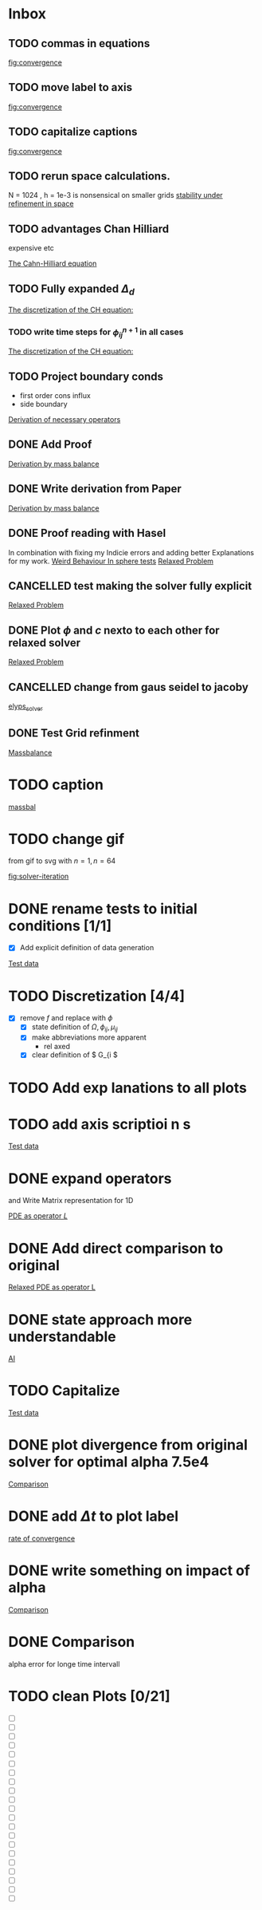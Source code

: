 * Inbox
** TODO commas in equations

[[file:~/Projects/julia_tst/Thesis_jl.org::fig:convergence][fig:convergence]]
** TODO move label to axis

[[file:~/Projects/julia_tst/Thesis_jl.org::fig:convergence][fig:convergence]]
** TODO capitalize captions

[[file:~/Projects/julia_tst/Thesis_jl.org::fig:convergence][fig:convergence]]
** TODO rerun space calculations.
N = 1024 , h = 1e-3 is nonsensical on smaller grids
[[file:~/Projects/julia_tst/Thesis_jl.org::*stability under refinement in space][stability under refinement in space]]
** TODO advantages Chan Hilliard
expensive etc

[[file:~/Projects/julia_tst/Thesis_jl.org::*The Cahn-Hilliard equation][The Cahn-Hilliard equation]]
** TODO Fully expanded \( \Delta_d \)

[[file:~/Projects/julia_tst/Thesis_jl.org::*The discretization of the CH equation:][The discretization of the CH equation:]]
*** TODO write time steps for \( \phi_{ij}^{n+1} \) in all cases

[[file:~/Projects/julia_tst/Thesis_jl.org::*The discretization of the CH equation:][The discretization of the CH equation:]]
** TODO Project boundary conds
 - first order cons influx
 - side boundary

[[file:~/Projects/julia_tst/Project.org::*Derivation of necessary operators][Derivation of necessary operators]]
** DONE Add Proof
[[file:~/Projects/julia_tst/Thesis_jl.org::*Derivation by mass balance][Derivation by mass balance]]
** DONE Write derivation from Paper
[[file:~/Projects/julia_tst/Thesis_jl.org::*Derivation by mass balance][Derivation by mass balance]]
** DONE Proof reading with Hasel
In combination with fixing my Indicie errors and adding better Explanations for my work.
[[file:~/Projects/julia_tst/meeting.org::*Weird Behaviour In sphere tests][Weird Behaviour In sphere tests]]
[[file:~/Projects/julia_tst/Thesis_jl.org::*Relaxed Problem][Relaxed Problem]]
** CANCELLED  test making the solver fully explicit
[[file:~/Projects/julia_tst/Thesis_jl.org::*Relaxed Problem][Relaxed Problem]]
** DONE Plot \( \phi \) and \( c \) nexto to each other for relaxed solver
[[file:~/Projects/julia_tst/Thesis_jl.org::*Relaxed Problem][Relaxed Problem]]
** CANCELLED change from gaus seidel to jacoby
[[file:~/Projects/julia_tst/Thesis_jl.org::elyps_solver][elyps_solver]]
** DONE Test Grid refinment
[[file:~/Projects/julia_tst/Thesis_jl.org::*Massbalance][Massbalance]]
* TODO caption

[[file:~/Projects/julia_tst/Thesis_jl.org::*massbal][massbal]]
* TODO change gif
from gif to svg with \( n=1 , n=64 \)

[[file:~/Projects/julia_tst/Thesis_jl.org::fig:solver-iteration][fig:solver-iteration]]
* DONE rename tests to initial conditions [1/1]
- [X] Add explicit definition of data generation
[[file:~/Projects/julia_tst/Thesis_jl.org::*Test data][Test data]]
* TODO Discretization [4/4]
 - [X] remove \( f \) and replace with \( \phi \)
  - [X] state definition of \( \Omega  ,\phi_{ij}  , \mu_{ij} \)
  - [X] make abbreviations more apparent
    + rel  axed
  - [X] clear definition of \( G_{i     \)

* TODO Add exp lanations to all plots
* TODO add axis     scriptioi n s

[[file:~/Projects/jul   _tst/Thesi   _jl.org::* Test data][Test data]]
* DONE expand operators
and Write Matrix representation for 1D

[[file:~/Projects/julia_tst/Thesis_jl.org::*PDE as operator \( L \)][PDE as operator \( L \)]]
* DONE Add direct comparison to original

[[file:~/Projects/julia_tst/Thesis_jl.org::*Relaxed PDE as operator L][Relaxed PDE as operator L]]
* DONE state approach more understandable

[[file:~/Projects/julia_tst/Thesis_jl.org::*AI][AI]]
* TODO Capitalize

[[file:~/Projects/julia_tst/Thesis_jl.org::*Test data][Test data]]
* DONE plot divergence from original solver  for optimal alpha 7.5e4

[[file:~/Projects/julia_tst/Thesis_jl.org::*Comparison][Comparison]]
* DONE add \( \Delta t \) to plot label

[[file:~/Projects/julia_tst/Thesis_jl.org::*rate of convergence][rate of convergence]]
* DONE write something on impact of alpha

[[file:~/Projects/CahnHilliardJulia/Thesis_jl.org::*Comparison][Comparison]]
* DONE Comparison
alpha error for longe time intervall

* TODO clean Plots [0/21]
- [ ] [[file:images/testdata.svg]]
- [ ] [[file:images/smooth.svg]]
- [ ] [[file:images/v_cycle.svg]]
- [ ] [[file:images/iteration.gif]]
- [ ] [[file:images/behaviour.gif]]
- [ ] [[file:images/energy_balance.svg]]
- [ ] [[file:images/mass_balance.svg]]
- [ ] [[file:images/convergence.svg]]
- [ ] [[file:images/subiteration.svg]]
- [ ] [[file:images/time-stability.svg]]
- [ ] [[file:images/space-stability.svg]]
- [ ] [[file:images/smooth_relaxed.svg]]
- [ ] [[file:images/relaxed-anim.gif]]
- [ ] [[file:images/relaxed-mass-balance.svg]]
- [ ] [[file:images/relaxed-energy-balance.svg]]
- [ ] [[file:images/relaxed-convergence.svg]]
- [ ] [[file:images/relaxed-time-stability.svg]]
- [ ] [[file:images/relaxed-space-stability.svg]]
- [ ] [[file:images/alpha-error.svg]]
- [ ] [[file:images/relaxed-comparison.gif]]
- [ ] [[file:images/relaxed-comparison.svg]]
